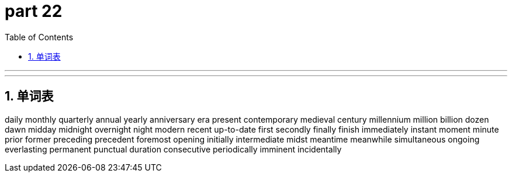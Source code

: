 = part 22
:toc: left
:toclevels: 3
:sectnums:
:stylesheet: myAdocCss.css


'''


'''

== 单词表

daily
monthly
quarterly
annual
yearly
anniversary
era
present
contemporary
medieval
century
millennium
million
billion
dozen
dawn
midday
midnight
overnight
night
modern
recent
up-to-date
first
secondly
finally
finish
immediately
instant
moment
minute
prior
former
preceding
precedent
foremost
opening
initially
intermediate
midst
meantime
meanwhile
simultaneous
ongoing
everlasting
permanent
punctual
duration
consecutive
periodically
imminent
incidentally
